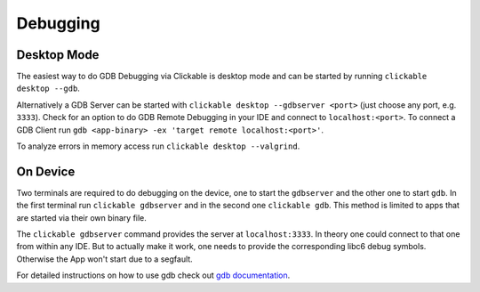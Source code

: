 .. _debugging-with-gdb:

Debugging
=========

Desktop Mode
------------

The easiest way to do GDB Debugging via Clickable is desktop mode and can be started
by running ``clickable desktop --gdb``.

Alternatively a GDB Server can be started with ``clickable desktop --gdbserver <port>``
(just choose any port, e.g. ``3333``). Check for an option to do GDB Remote Debugging in your IDE
and connect to ``localhost:<port>``. To connect a GDB Client run
``gdb <app-binary> -ex 'target remote localhost:<port>'``.

To analyze errors in memory access run ``clickable desktop --valgrind``.

.. _on-device-debugging:

On Device
---------

Two terminals are required to do debugging on the device, one to start the ``gdbserver``
and the other one to start ``gdb``. In the first terminal run ``clickable gdbserver``
and in the second one ``clickable gdb``. This method is limited to
apps that are started via their own binary file.

The ``clickable gdbserver`` command provides the server at ``localhost:3333``. In theory
one could connect to that one from within any IDE. But to actually make it work, one needs
to provide the corresponding libc6 debug symbols. Otherwise the App won't start due to a
segfault.

For detailed instructions on how to use gdb check out `gdb documentation <https://sourceware.org/gdb/current/onlinedocs/gdb/>`__.
